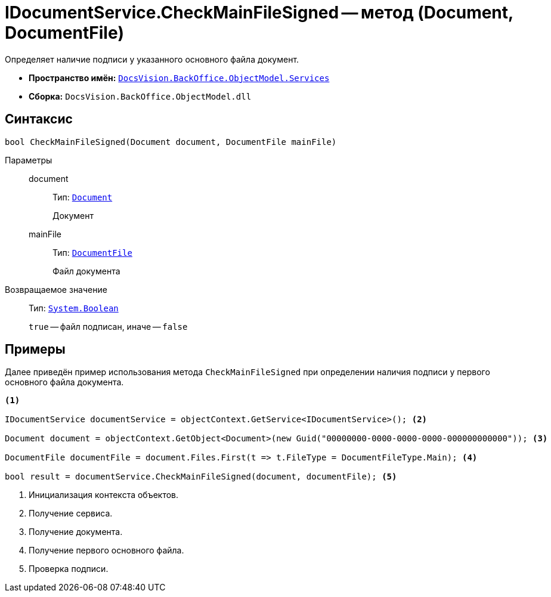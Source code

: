 = IDocumentService.CheckMainFileSigned -- метод (Document, DocumentFile)

Определяет наличие подписи у указанного основного файла документ.

* *Пространство имён:* `xref:BackOffice-ObjectModel-Services-Entities:Services_NS.adoc[DocsVision.BackOffice.ObjectModel.Services]`
* *Сборка:* `DocsVision.BackOffice.ObjectModel.dll`

== Синтаксис

[source,csharp]
----
bool CheckMainFileSigned(Document document, DocumentFile mainFile)
----

Параметры::
document:::
Тип: `xref:BackOffice-ObjectModel-Document:Document_CL.adoc[Document]`
+
Документ

mainFile:::
Тип: `xref:BackOffice-ObjectModel-Document:DocumentFile_CL.adoc[DocumentFile]`
+
Файл документа

Возвращаемое значение::
Тип: `http://msdn.microsoft.com/ru-ru/library/system.boolean.aspx[System.Boolean]`
+
`true` -- файл подписан, иначе -- `false`

== Примеры

Далее приведён пример использования метода `CheckMainFileSigned` при определении наличия подписи у первого основного файла документа.

[source,csharp]
----
<.>

IDocumentService documentService = objectContext.GetService<IDocumentService>(); <.>

Document document = objectContext.GetObject<Document>(new Guid("00000000-0000-0000-0000-000000000000")); <.>

DocumentFile documentFile = document.Files.First(t => t.FileType = DocumentFileType.Main); <.>

bool result = documentService.CheckMainFileSigned(document, documentFile); <.>
----
<.> Инициализация контекста объектов.
<.> Получение сервиса.
<.> Получение документа.
<.> Получение первого основного файла.
<.> Проверка подписи.
